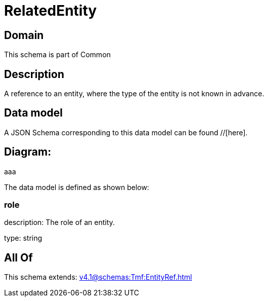 = RelatedEntity

[#domain]
== Domain

This schema is part of Common

[#description]
== Description
A reference to an entity, where the type of the entity is not known in advance.


[#data_model]
== Data model

A JSON Schema corresponding to this data model can be found //[here].

== Diagram:
aaa

The data model is defined as shown below:


=== role
description: The role of an entity.

type: string


[#all_of]
== All Of

This schema extends: xref:v4.1@schemas:Tmf:EntityRef.adoc[]
